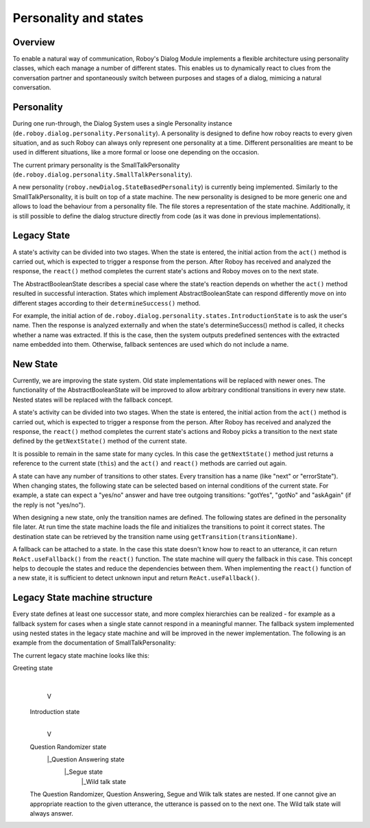 Personality and states
======================
Overview
--------

To enable a natural way of communication, Roboy's Dialog Module implements a flexible architecture using personality classes, which each manage a number of different states. This enables us to dynamically react to clues from the conversation partner and spontaneously switch between purposes and stages of a dialog, mimicing a natural conversation.

Personality
-----------

During one run-through, the Dialog System uses a single Personality instance (``de.roboy.dialog.personality.Personality``). A personality is designed to define how roboy reacts to every given situation, and as such Roboy can always only represent one personality at a time. Different personalities are meant to be used in different situations, like a more formal or loose one depending on the occasion.

The current primary personality is the SmallTalkPersonality (``de.roboy.dialog.personality.SmallTalkPersonality``).

A new personality (``roboy.newDialog.StateBasedPersonality``) is currently being implemented. Similarly to the SmallTalkPersonality, it is built on top of a state machine. The new personality is designed to be more generic one and allows to load the behaviour from a personality file. The file stores a representation of the state machine. Additionally, it is still possible to define the dialog structure directly from code (as it was done in previous implementations).

Legacy State
------------

A state's activity can be divided into two stages. When the state is entered, the initial action from the ``act()`` method is carried out, which is expected to trigger a response from the person. After Roboy has received and analyzed the response, the ``react()`` method completes the current state's actions and Roboy moves on to the next state.

The AbstractBooleanState describes a special case where the state's reaction depends on whether the ``act()`` method resulted in successful interaction. States which implement AbstractBooleanState can respond differently move on into different stages according to their ``determineSuccess()`` method.

For example, the initial action of ``de.roboy.dialog.personality.states.IntroductionState`` is to ask the user's name. Then the response is analyzed externally and when the state's determineSuccess() method is called, it checks whether a name was extracted. If this is the case, then the system outputs predefined sentences with the extracted name embedded into them. Otherwise, fallback sentences are used which do not include a name.

New State
---------

Currently, we are improving the state system. Old state implementations will be replaced with newer ones. The functionality of the AbstractBooleanState will be improved to allow arbitrary conditional transitions in every new state. Nested states will be replaced with the fallback concept.

A state's activity can be divided into two stages. When the state is entered, the initial action from the ``act()`` method is carried out, which is expected to trigger a response from the person. After Roboy has received and analyzed the response, the ``react()`` method completes the current state's actions and Roboy picks a transition to the next state defined by the ``getNextState()`` method of the current state.

It is possible to remain in the same state for many cycles. In this case the ``getNextState()`` method just returns a reference to the current state (``this``) and the ``act()`` and ``react()`` methods are carried out again.

A state can have any number of transitions to other states. Every transition has a name (like "next" or "errorState"). When changing states, the following state can be selected based on internal conditions of the current state. For example, a state can expect a "yes/no" answer and have tree outgoing transitions: "gotYes", "gotNo" and "askAgain" (if the reply is not "yes/no"). 
 
When designing a new state, only the transition names are defined. The following states are defined in the personality file later. At run time the state machine loads the file and initializes the transitions to point it correct states. The destination state can be retrieved by the transition name using ``getTransition(transitionName)``.

A fallback can be attached to a state. In the case this state doesn't know how to react to an utterance, it can return ``ReAct.useFallback()`` from the ``react()`` function. The state machine will query the fallback in this case. This concept helps to decouple the states and reduce the dependencies between them. When implementing the ``react()`` function of a new state, it is sufficient to detect unknown input and return ``ReAct.useFallback()``.




Legacy State machine structure
------------------------------

Every state defines at least one successor state, and more complex hierarchies can be realized - for example as a fallback system for cases when a single state cannot respond in a meaningful manner. The fallback system implemented using nested states in the legacy state machine and will be improved in the newer implementation. The following is an example from the documentation of SmallTalkPersonality:

The current legacy state machine looks like this:

Greeting state
      |
      V
 Introduction state
      |
      V
 Question Randomizer state
  |_Question Answering state
    |_Segue state
      |_Wild talk state

 The Question Randomizer, Question Answering, Segue and Wilk talk states are nested. If one cannot give an appropriate reaction to the given utterance, the utterance is passed on to the next one. The Wild talk state will always answer.


